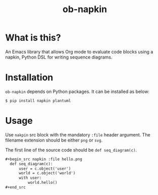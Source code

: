 #+TITLE: ob-napkin

* What is this?

  An Emacs library that allows Org mode to evaluate code blocks using a napkin,
  Python DSL for writing sequence diagrams.

  [[./screenshot.png]]

* Installation

  =ob-napkin= depends on Python packages. It can be installed as below:
  #+begin_example
  $ pip install napkin plantuml
  #+end_example

* Usage

  Use =nakpin= src block with the mandatory =:file= header argument. The
  filename extension should be either =png= or =svg=.

  The first line of the source code should be =def seq_diagram(c)=.

  #+begin_src org
    ,#+begin_src napkin :file hello.png
      def seq_diagram(c):
          user = c.object('user')
          world = c.object('world')
          with user:
              world.hello()
    ,#+end_src
  #+end_src
